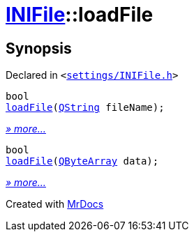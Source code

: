 [#INIFile-loadFile]
= xref:INIFile.adoc[INIFile]::loadFile
:relfileprefix: ../
:mrdocs:


== Synopsis

Declared in `&lt;https://github.com/PrismLauncher/PrismLauncher/blob/develop/settings/INIFile.h#L51[settings&sol;INIFile&period;h]&gt;`

[source,cpp,subs="verbatim,replacements,macros,-callouts"]
----
bool
xref:INIFile/loadFile-0e.adoc[loadFile](xref:QString.adoc[QString] fileName);
----

[.small]#xref:INIFile/loadFile-0e.adoc[_» more..._]#

[source,cpp,subs="verbatim,replacements,macros,-callouts"]
----
bool
xref:INIFile/loadFile-03.adoc[loadFile](xref:QByteArray.adoc[QByteArray] data);
----

[.small]#xref:INIFile/loadFile-03.adoc[_» more..._]#



[.small]#Created with https://www.mrdocs.com[MrDocs]#
